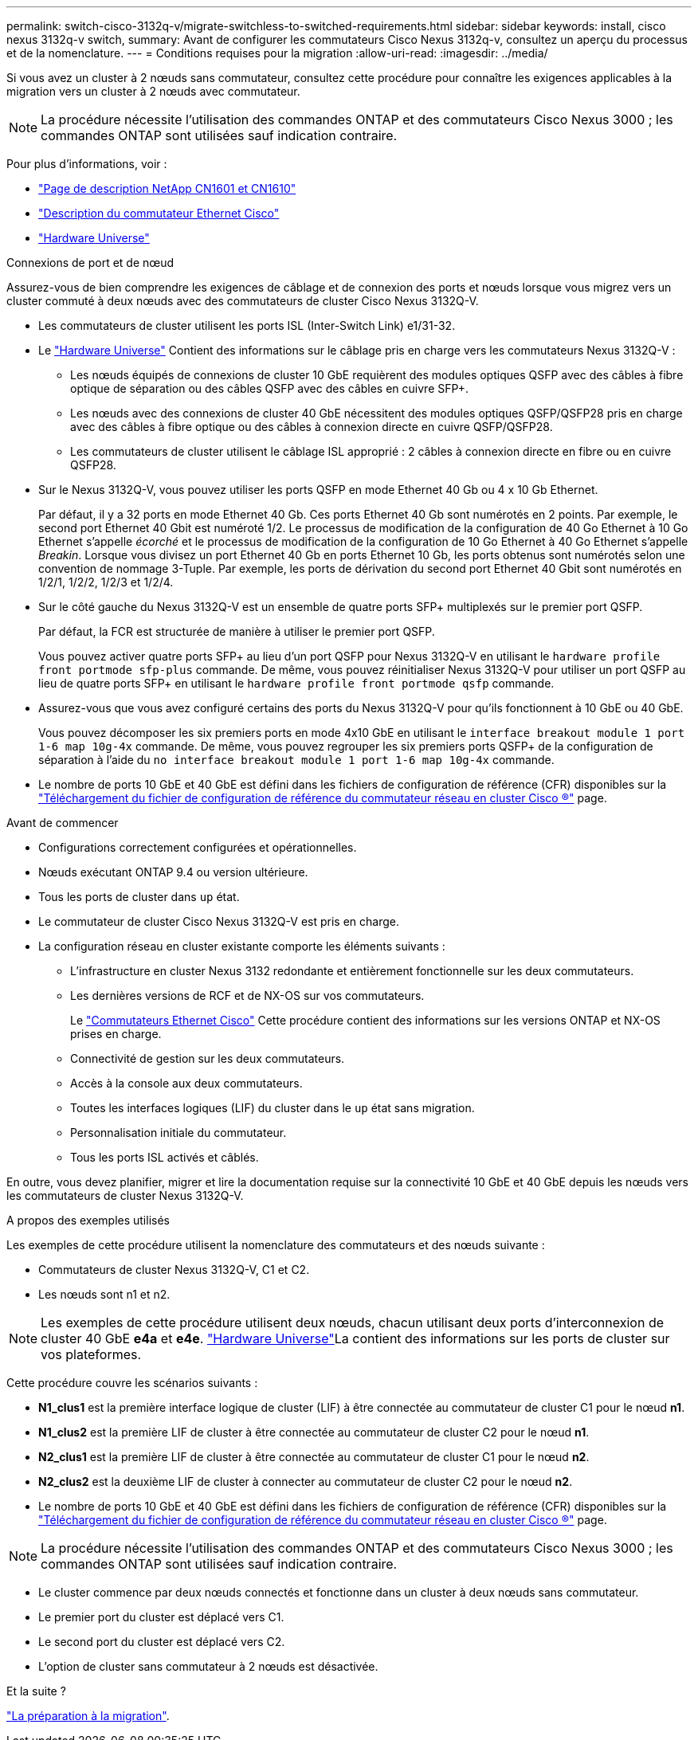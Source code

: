 ---
permalink: switch-cisco-3132q-v/migrate-switchless-to-switched-requirements.html 
sidebar: sidebar 
keywords: install, cisco nexus 3132q-v switch, 
summary: Avant de configurer les commutateurs Cisco Nexus 3132q-v, consultez un aperçu du processus et de la nomenclature. 
---
= Conditions requises pour la migration
:allow-uri-read: 
:imagesdir: ../media/


[role="lead"]
Si vous avez un cluster à 2 nœuds sans commutateur, consultez cette procédure pour connaître les exigences applicables à la migration vers un cluster à 2 nœuds avec commutateur.

[NOTE]
====
La procédure nécessite l'utilisation des commandes ONTAP et des commutateurs Cisco Nexus 3000 ; les commandes ONTAP sont utilisées sauf indication contraire.

====
Pour plus d'informations, voir :

* http://support.netapp.com/NOW/download/software/cm_switches_ntap/["Page de description NetApp CN1601 et CN1610"^]
* http://support.netapp.com/NOW/download/software/cm_switches/["Description du commutateur Ethernet Cisco"^]
* http://hwu.netapp.com["Hardware Universe"^]


.Connexions de port et de nœud
Assurez-vous de bien comprendre les exigences de câblage et de connexion des ports et nœuds lorsque vous migrez vers un cluster commuté à deux nœuds avec des commutateurs de cluster Cisco Nexus 3132Q-V.

* Les commutateurs de cluster utilisent les ports ISL (Inter-Switch Link) e1/31-32.
* Le link:https://hwu.netapp.com/["Hardware Universe"^] Contient des informations sur le câblage pris en charge vers les commutateurs Nexus 3132Q-V :
+
** Les nœuds équipés de connexions de cluster 10 GbE requièrent des modules optiques QSFP avec des câbles à fibre optique de séparation ou des câbles QSFP avec des câbles en cuivre SFP+.
** Les nœuds avec des connexions de cluster 40 GbE nécessitent des modules optiques QSFP/QSFP28 pris en charge avec des câbles à fibre optique ou des câbles à connexion directe en cuivre QSFP/QSFP28.
** Les commutateurs de cluster utilisent le câblage ISL approprié : 2 câbles à connexion directe en fibre ou en cuivre QSFP28.


* Sur le Nexus 3132Q-V, vous pouvez utiliser les ports QSFP en mode Ethernet 40 Gb ou 4 x 10 Gb Ethernet.
+
Par défaut, il y a 32 ports en mode Ethernet 40 Gb. Ces ports Ethernet 40 Gb sont numérotés en 2 points. Par exemple, le second port Ethernet 40 Gbit est numéroté 1/2. Le processus de modification de la configuration de 40 Go Ethernet à 10 Go Ethernet s'appelle _écorché_ et le processus de modification de la configuration de 10 Go Ethernet à 40 Go Ethernet s'appelle _Breakin_. Lorsque vous divisez un port Ethernet 40 Gb en ports Ethernet 10 Gb, les ports obtenus sont numérotés selon une convention de nommage 3-Tuple. Par exemple, les ports de dérivation du second port Ethernet 40 Gbit sont numérotés en 1/2/1, 1/2/2, 1/2/3 et 1/2/4.

* Sur le côté gauche du Nexus 3132Q-V est un ensemble de quatre ports SFP+ multiplexés sur le premier port QSFP.
+
Par défaut, la FCR est structurée de manière à utiliser le premier port QSFP.

+
Vous pouvez activer quatre ports SFP+ au lieu d'un port QSFP pour Nexus 3132Q-V en utilisant le `hardware profile front portmode sfp-plus` commande. De même, vous pouvez réinitialiser Nexus 3132Q-V pour utiliser un port QSFP au lieu de quatre ports SFP+ en utilisant le `hardware profile front portmode qsfp` commande.

* Assurez-vous que vous avez configuré certains des ports du Nexus 3132Q-V pour qu'ils fonctionnent à 10 GbE ou 40 GbE.
+
Vous pouvez décomposer les six premiers ports en mode 4x10 GbE en utilisant le `interface breakout module 1 port 1-6 map 10g-4x` commande. De même, vous pouvez regrouper les six premiers ports QSFP+ de la configuration de séparation à l'aide du `no interface breakout module 1 port 1-6 map 10g-4x` commande.

* Le nombre de ports 10 GbE et 40 GbE est défini dans les fichiers de configuration de référence (CFR) disponibles sur la https://mysupport.netapp.com/NOW/download/software/sanswitch/fcp/Cisco/netapp_cnmn/download.shtml["Téléchargement du fichier de configuration de référence du commutateur réseau en cluster Cisco ®"^] page.


.Avant de commencer
* Configurations correctement configurées et opérationnelles.
* Nœuds exécutant ONTAP 9.4 ou version ultérieure.
* Tous les ports de cluster dans `up` état.
* Le commutateur de cluster Cisco Nexus 3132Q-V est pris en charge.
* La configuration réseau en cluster existante comporte les éléments suivants :
+
** L'infrastructure en cluster Nexus 3132 redondante et entièrement fonctionnelle sur les deux commutateurs.
** Les dernières versions de RCF et de NX-OS sur vos commutateurs.
+
Le link:http://mysupport.netapp.com/NOW/download/software/cm_switches/["Commutateurs Ethernet Cisco"^] Cette procédure contient des informations sur les versions ONTAP et NX-OS prises en charge.

** Connectivité de gestion sur les deux commutateurs.
** Accès à la console aux deux commutateurs.
** Toutes les interfaces logiques (LIF) du cluster dans le `up` état sans migration.
** Personnalisation initiale du commutateur.
** Tous les ports ISL activés et câblés.




En outre, vous devez planifier, migrer et lire la documentation requise sur la connectivité 10 GbE et 40 GbE depuis les nœuds vers les commutateurs de cluster Nexus 3132Q-V.

.A propos des exemples utilisés
Les exemples de cette procédure utilisent la nomenclature des commutateurs et des nœuds suivante :

* Commutateurs de cluster Nexus 3132Q-V, C1 et C2.
* Les nœuds sont n1 et n2.


[NOTE]
====
Les exemples de cette procédure utilisent deux nœuds, chacun utilisant deux ports d'interconnexion de cluster 40 GbE *e4a* et *e4e*. link:https://hwu.netapp.com/["Hardware Universe"^]La contient des informations sur les ports de cluster sur vos plateformes.

====
Cette procédure couvre les scénarios suivants :

* *N1_clus1* est la première interface logique de cluster (LIF) à être connectée au commutateur de cluster C1 pour le nœud *n1*.
* *N1_clus2* est la première LIF de cluster à être connectée au commutateur de cluster C2 pour le nœud *n1*.
* *N2_clus1* est la première LIF de cluster à être connectée au commutateur de cluster C1 pour le nœud *n2*.
* *N2_clus2* est la deuxième LIF de cluster à connecter au commutateur de cluster C2 pour le nœud *n2*.
* Le nombre de ports 10 GbE et 40 GbE est défini dans les fichiers de configuration de référence (CFR) disponibles sur la https://mysupport.netapp.com/NOW/download/software/sanswitch/fcp/Cisco/netapp_cnmn/download.shtml["Téléchargement du fichier de configuration de référence du commutateur réseau en cluster Cisco ®"^] page.


[NOTE]
====
La procédure nécessite l'utilisation des commandes ONTAP et des commutateurs Cisco Nexus 3000 ; les commandes ONTAP sont utilisées sauf indication contraire.

====
* Le cluster commence par deux nœuds connectés et fonctionne dans un cluster à deux nœuds sans commutateur.
* Le premier port du cluster est déplacé vers C1.
* Le second port du cluster est déplacé vers C2.
* L'option de cluster sans commutateur à 2 nœuds est désactivée.


.Et la suite ?
link:migrate-switchless-prepare-to-migrate.html["La préparation à la migration"].
